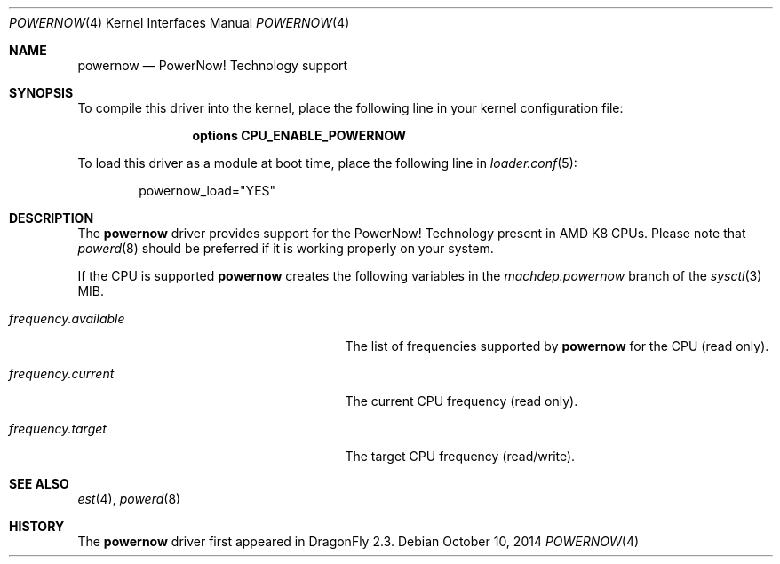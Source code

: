 .\"
.\" Copyright (c) 2007
.\"	The DragonFly Project.  All rights reserved.
.\" 
.\" Redistribution and use in source and binary forms, with or without
.\" modification, are permitted provided that the following conditions
.\" are met:
.\" 
.\" 1. Redistributions of source code must retain the above copyright
.\"    notice, this list of conditions and the following disclaimer.
.\" 2. Redistributions in binary form must reproduce the above copyright
.\"    notice, this list of conditions and the following disclaimer in
.\"    the documentation and/or other materials provided with the
.\"    distribution.
.\" 3. Neither the name of The DragonFly Project nor the names of its
.\"    contributors may be used to endorse or promote products derived
.\"    from this software without specific, prior written permission.
.\" 
.\" THIS SOFTWARE IS PROVIDED BY THE COPYRIGHT HOLDERS AND CONTRIBUTORS
.\" ``AS IS'' AND ANY EXPRESS OR IMPLIED WARRANTIES, INCLUDING, BUT NOT
.\" LIMITED TO, THE IMPLIED WARRANTIES OF MERCHANTABILITY AND FITNESS
.\" FOR A PARTICULAR PURPOSE ARE DISCLAIMED.  IN NO EVENT SHALL THE
.\" COPYRIGHT HOLDERS OR CONTRIBUTORS BE LIABLE FOR ANY DIRECT, INDIRECT,
.\" INCIDENTAL, SPECIAL, EXEMPLARY OR CONSEQUENTIAL DAMAGES (INCLUDING,
.\" BUT NOT LIMITED TO, PROCUREMENT OF SUBSTITUTE GOODS OR SERVICES;
.\" LOSS OF USE, DATA, OR PROFITS; OR BUSINESS INTERRUPTION) HOWEVER CAUSED
.\" AND ON ANY THEORY OF LIABILITY, WHETHER IN CONTRACT, STRICT LIABILITY,
.\" OR TORT (INCLUDING NEGLIGENCE OR OTHERWISE) ARISING IN ANY WAY OUT
.\" OF THE USE OF THIS SOFTWARE, EVEN IF ADVISED OF THE POSSIBILITY OF
.\" SUCH DAMAGE.
.\"
.Dd October 10, 2014
.Dt POWERNOW 4
.Os
.Sh NAME
.Nm powernow
.Nd PowerNow! Technology support
.Sh SYNOPSIS
To compile this driver into the kernel, place the following line in your
kernel configuration file:
.Bd -ragged -offset indent
.Cd "options CPU_ENABLE_POWERNOW"
.Ed
.Pp
To load this driver as a module at boot time, place the following line in
.Xr loader.conf 5 :
.Bd -literal -offset indent
powernow_load="YES"
.Ed
.Sh DESCRIPTION
The
.Nm
driver provides support for the
.Tn PowerNow! Technology
present in AMD K8 CPUs.
Please note that
.Xr powerd 8
should be preferred if it is working properly on your system.
.Pp
If the CPU is supported
.Nm
creates the following variables in the
.Va machdep.powernow
branch of the
.Xr sysctl 3
MIB.
.Bl -tag -width ".Va frequency.available" -offset indent
.It Va frequency.available
The list of frequencies supported by
.Nm
for the CPU (read only).
.It Va frequency.current
The current CPU frequency (read only).
.It Va frequency.target
The target CPU frequency (read/write).
.El
.Sh SEE ALSO
.Xr est 4 ,
.Xr powerd 8
.Sh HISTORY
The
.Nm
driver first appeared in
.Dx 2.3 .
